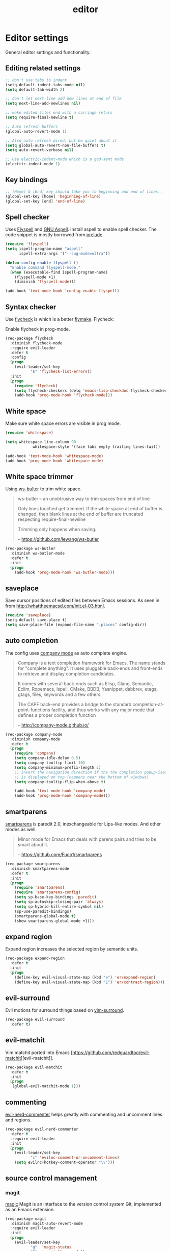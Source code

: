 #+TITLE: editor

* Editor settings

General editor settings and functionality.

** Editing related settings

#+BEGIN_SRC emacs-lisp
;; don't use tabs to indent
(setq-default indent-tabs-mode nil)
(setq default-tab-width 2)

;; don't let next-line add new lines at end of file
(setq next-line-add-newlines nil)

;; make edited files end with a carriage return
(setq require-final-newline t)

;; Auto refresh buffers
(global-auto-revert-mode 1)

;; Also auto refresh dired, but be quiet about it
(setq global-auto-revert-non-file-buffers t)
(setq auto-revert-verbose nil)

;; Use electric-indent-mode which is a god-sent mode
(electric-indent-mode 1)
#+END_SRC

** Key bindings

#+BEGIN_SRC emacs-lisp
;; [Home] & [End] key should take you to beginning and end of lines..
(global-set-key [home] 'beginning-of-line)
(global-set-key [end] 'end-of-line)
#+END_SRC

** Spell checker

Uses [[http://www.emacswiki.org/emacs/FlySpell][Flyspell]] and [[http://aspell.net/][GNU Aspell]].
Install aspell to enable spell checker. The code snippet is mostly borrowed from
[[https://github.com/bbatsov/prelude/blob/master/core/prelude-editor.el][prelude]].

#+BEGIN_SRC emacs-lisp
(require 'flyspell)
(setq ispell-program-name "aspell"
      ispell-extra-args '("--sug-mode=ultra"))

(defun config-enable-flyspell ()
  "Enable command flyspell-mode."
  (when (executable-find ispell-program-name)
    (flyspell-mode +1)
    (diminish 'flyspell-mode)))

(add-hook 'text-mode-hook 'config-enable-flyspell)
#+END_SRC

** Syntax checker

Use [[https://github.com/flycheck/flycheck][flycheck]] is which is a better
[[http://flymake.sourceforge.net/][flymake]]. Flycheck:

#+BEGIN_QUOTE
  * Supports over 30 programming and markup languages with more than 60 different syntax checking tools
  * Fully automatic, fail-safe, on-the-fly syntax checking in background
  * Nice error indication and highlighting
  * Optional error list popup
  * Many customization options
  * A comprehensive manual
  * A simple interface to define new syntax checkers
  * A “doesn't get in your way” guarantee
  * Many 3rd party extensions

  -- https://github.com/flycheck/flycheck
#+END_QUOTE

Enable flycheck in prog-mode.

#+BEGIN_SRC emacs-lisp
(req-package flycheck
  :diminish flycheck-mode
  :require evil-leader
  :defer t
  :config
  (progn
    (evil-leader/set-key
           "E" 'flycheck-list-errors))
  :init
  (progn
    (require 'flycheck)
    (setq flycheck-checkers (delq 'emacs-lisp-checkdoc flycheck-checkers))
    (add-hook 'prog-mode-hook 'flycheck-mode)))
#+END_SRC

** White space

Make sure white space errors are visible in prog mode.

#+BEGIN_SRC emacs-lisp
(require 'whitespace)

(setq whitespace-line-column 90
            whitespace-style '(face tabs empty trailing lines-tail))

(add-hook 'text-mode-hook 'whitespace-mode)
(add-hook 'prog-mode-hook 'whitespace-mode)
#+END_SRC

** White space trimmer

Using [[https://github.com/lewang/ws-butler][ws-bulter]] to trim white space.

#+BEGIN_QUOTE
  ws-butler -- an unobtrusive way to trim spaces from end of line

  Only lines touched get trimmed. If the white space at end of
  buffer is changed, then blank lines at the end of buffer are
  truncated respecting require-final-newline

  Trimming only happens when saving.

  -- [[https://github.com/lewang/ws-butler][https://github.com/lewang/ws-butler]]
#+END_QUOTE

#+BEGIN_SRC emacs-lisp
(req-package ws-butler
  :diminish ws-butler-mode
  :defer t
  :init
  (progn
    (add-hook 'prog-mode-hook 'ws-butler-mode)))
#+END_SRC

** saveplace

Save cursor positions of edited files between Emacs sessions. As seen in from [[http://whattheemacsd.com/init.el-03.html]].

#+BEGIN_SRC emacs-lisp
(require 'saveplace)
(setq-default save-place t)
(setq save-place-file (expand-file-name ".places" config-dir))
#+END_SRC

** auto completion

The config uses [[https://github.com/company-mode/company-mode][company mode]] as
auto complete engine.

#+BEGIN_QUOTE
  Company is a text completion framework for Emacs. The name stands for
  "complete anything". It uses pluggable back-ends and front-ends to retrieve
  and display completion candidates.

  It comes with several back-ends such as Elisp, Clang, Semantic, Eclim,
  Ropemacs, Ispell, CMake, BBDB, Yasnippet, dabbrev, etags, gtags, files,
  keywords and a few others.

  The CAPF back-end provides a bridge to the standard
  completion-at-point-functions facility, and thus works with any major mode
  that defines a proper completion function

  -- [[http://company-mode.github.io/][http://company-mode.github.io/]]
#+END_QUOTE

#+BEGIN_SRC emacs-lisp
(req-package company-mode
  :diminish company-mode
  :defer t
  (progn
    (require 'company)
    (setq company-idle-delay 0.5)
    (setq company-tooltip-limit 10)
    (setq company-minimum-prefix-length 2)
    ;; invert the navigation direction if the the completion popup-isearch-match
    ;; is displayed on top (happens near the bottom of windows)
    (setq company-tooltip-flip-when-above t)

    (add-hook 'text-mode-hook 'company-mode)
    (add-hook 'prog-mode-hook 'company-mode)))
#+END_SRC

** smartparens

[[https://github.com/Fuco1/smartparens][smartparens]] is paredit 2.0,
inexchangeable for Lips-like modes. And other modes as well.

#+BEGIN_QUOTE
  Minor mode for Emacs that deals with parens pairs and tries to be smart
  about it.

  -- [[https://github.com/Fuco1/smartparens][https://github.com/Fuco1/smartparens]]
#+END_QUOTE

#+BEGIN_SRC emacs-lisp
(req-package smartparens
  :diminish smartparens-mode
  :defer t
  :init
  (progn
    (require 'smartparens)
    (require 'smartparens-config)
    (setq sp-base-key-bindings 'paredit)
    (setq sp-autoskip-closing-pair 'always)
    (setq sp-hybrid-kill-entire-symbol nil)
    (sp-use-paredit-bindings)
    (smartparens-global-mode t)
    (show-smartparens-global-mode +1)))
#+END_SRC

** expand region

Expand region increases the selected region by semantic units.

#+BEGIN_SRC emacs-lisp
(req-package expand-region
  :defer t
  :init
  (progn
    (define-key evil-visual-state-map (kbd "e") 'er/expand-region)
    (define-key evil-visual-state-map (kbd "E") 'er/contract-region)))
#+END_SRC

** evil-surround

Evil motions for surround things based on [[https://github.com/tpope/vim-surround][vim-surround]].

#+BEGIN_SRC emacs-lisp
(req-package evil-surround
  :defer t)
#+END_SRC

** evil-matchit

Vim matchit ported into Emacs [https://github.com/redguardtoo/evil-matchit][evil-matchit]].

#+BEGIN_SRC emacs-lisp
(req-package evil-matchit
  :defer t
  :init
  (progn
   (global-evil-matchit-mode 1)))
#+END_SRC

** commenting

[[https://github.com/redguardtoo/evil-nerd-commenter][evil-nerd-commenter]] helps greatly with
commenting and uncomment lines and regions.

#+BEGIN_SRC emacs-lisp
(req-package evil-nerd-commenter
  :defer t
  :require evil-leader
  :init
  (progn
    (evil-leader/set-key
           "c" 'evilnc-comment-or-uncomment-lines)
    (setq evilnc-hotkey-comment-operator "\\")))
#+END_SRC

** source control management

*** magit

[[https://github.com/magit/magit][magic]] Magit is an interface to the version
control system Git, implemented as an Emacs extension.

#+BEGIN_SRC emacs-lisp
(req-package magit
  :diminish magit-auto-revert-mode
  :require evil-leader
  :init
  (progn
    (evil-leader/set-key
           "g"  'magit-status
           "G"  'magit-blame-mode))
  :defer t)

(req-package git-commit-mode
  :defer t)

(req-package git-rebase-mode
  :defer t
  :init
  (progn
    (add-hook 'git-rebase-mode-hook 'turn-off-evil-mode)))
#+END_SRC

*** git timemachine

Step through historic versions of git controlled file using everyone's favourite editor

#+BEGIN_SRC emacs-lisp
(req-package git-timemachine
  :defer t)
#+END_SRC

*** git gutter

Show an indication in the gutter area indicating whether a line has
been inserted, modified or deleted.

#+BEGIN_SRC emacs-lisp
(req-package git-gutter
  :diminish git-gutter-mode
  :require evil-leader
  :defer t
  :config
  (progn
    (evil-leader/set-key
      "u p" 'git-gutter:popup-hunk
      "u s" 'git-gutter:stage-hunk
      "u r" 'git-gutter:revert-hunk))
  :init
  (progn
    (global-git-gutter-mode t)))
#+END_SRC

*** kill ring browser
#+BEGIN_SRC emacs-lisp
(req-package browse-kill-ring
  :defer t
  :require evil-leader
  :init
  (progn
    (evil-leader/set-key
            "x k" 'browse-kill-ring)))
#+END_SRC

** aggressive indent

aggressive-indent-mode is a minor mode that keeps your code always indented.
It reindents after every command, making it more reliable than electric-indent-mode.

#+BEGIN_SRC emacs-lisp
(req-package aggressive-indent
  :defer t
  :require evil-leader
  :init
  (progn
     (evil-leader/set-key
       "x I" 'aggressive-indent-mode)))
#+END_SRC
